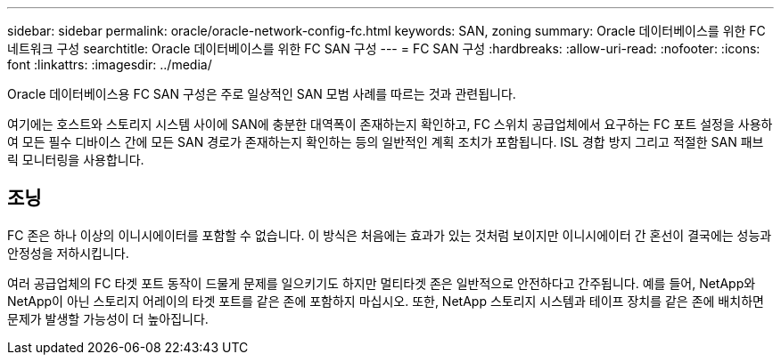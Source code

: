 ---
sidebar: sidebar 
permalink: oracle/oracle-network-config-fc.html 
keywords: SAN, zoning 
summary: Oracle 데이터베이스를 위한 FC 네트워크 구성 
searchtitle: Oracle 데이터베이스를 위한 FC SAN 구성 
---
= FC SAN 구성
:hardbreaks:
:allow-uri-read: 
:nofooter: 
:icons: font
:linkattrs: 
:imagesdir: ../media/


[role="lead"]
Oracle 데이터베이스용 FC SAN 구성은 주로 일상적인 SAN 모범 사례를 따르는 것과 관련됩니다.

여기에는 호스트와 스토리지 시스템 사이에 SAN에 충분한 대역폭이 존재하는지 확인하고, FC 스위치 공급업체에서 요구하는 FC 포트 설정을 사용하여 모든 필수 디바이스 간에 모든 SAN 경로가 존재하는지 확인하는 등의 일반적인 계획 조치가 포함됩니다. ISL 경합 방지 그리고 적절한 SAN 패브릭 모니터링을 사용합니다.



== 조닝

FC 존은 하나 이상의 이니시에이터를 포함할 수 없습니다. 이 방식은 처음에는 효과가 있는 것처럼 보이지만 이니시에이터 간 혼선이 결국에는 성능과 안정성을 저하시킵니다.

여러 공급업체의 FC 타겟 포트 동작이 드물게 문제를 일으키기도 하지만 멀티타겟 존은 일반적으로 안전하다고 간주됩니다. 예를 들어, NetApp와 NetApp이 아닌 스토리지 어레이의 타겟 포트를 같은 존에 포함하지 마십시오. 또한, NetApp 스토리지 시스템과 테이프 장치를 같은 존에 배치하면 문제가 발생할 가능성이 더 높아집니다.

